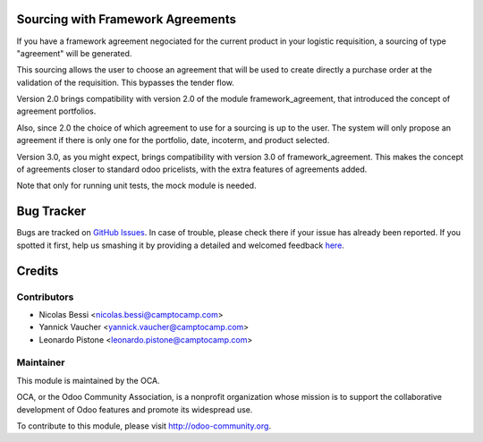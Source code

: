 Sourcing with Framework Agreements
==================================

If you have a framework agreement negociated for the current product in
your logistic requisition, a sourcing of type "agreement" will be generated.

This sourcing allows the user to choose an agreement that will be used to
create directly a purchase order at the validation of the requisition. This
bypasses the tender flow.

Version 2.0 brings compatibility with version 2.0 of the module
framework_agreement, that introduced the concept of agreement portfolios.

Also, since 2.0 the choice of which agreement to use for a sourcing is up to
the user. The system will only propose an agreement if there is only one for
the portfolio, date, incoterm, and product selected.

Version 3.0, as you might expect, brings compatibility with version 3.0 of
framework_agreement. This makes the concept of agreements closer to standard
odoo pricelists, with the extra features of agreements added.

Note that only for running unit tests, the mock module is needed.

Bug Tracker
===========

Bugs are tracked on `GitHub Issues <https://github.com/OCA/vertical-ngo/issues>`_.
In case of trouble, please check there if your issue has already been reported.
If you spotted it first, help us smashing it by providing a detailed and welcomed feedback
`here <https://github.com/OCA/vertical-ngo/issues/new?body=module:%20framework_agreement_sourcing%0Aversion:%208.0%0A%0A**Steps%20to%20reproduce**%0A-%20...%0A%0A**Current%20behavior**%0A%0A**Expected%20behavior**>`_.

Credits
=======

Contributors
------------

* Nicolas Bessi <nicolas.bessi@camptocamp.com>
* Yannick Vaucher <yannick.vaucher@camptocamp.com>
* Leonardo Pistone <leonardo.pistone@camptocamp.com>


Maintainer
----------

.. image:: http://odoo-community.org/logo.png
   :alt: Odoo Community Association
   :target: http://odoo-community.org

This module is maintained by the OCA.

OCA, or the Odoo Community Association, is a nonprofit organization whose mission is to support the collaborative development of Odoo features and promote its widespread use.

To contribute to this module, please visit http://odoo-community.org.

